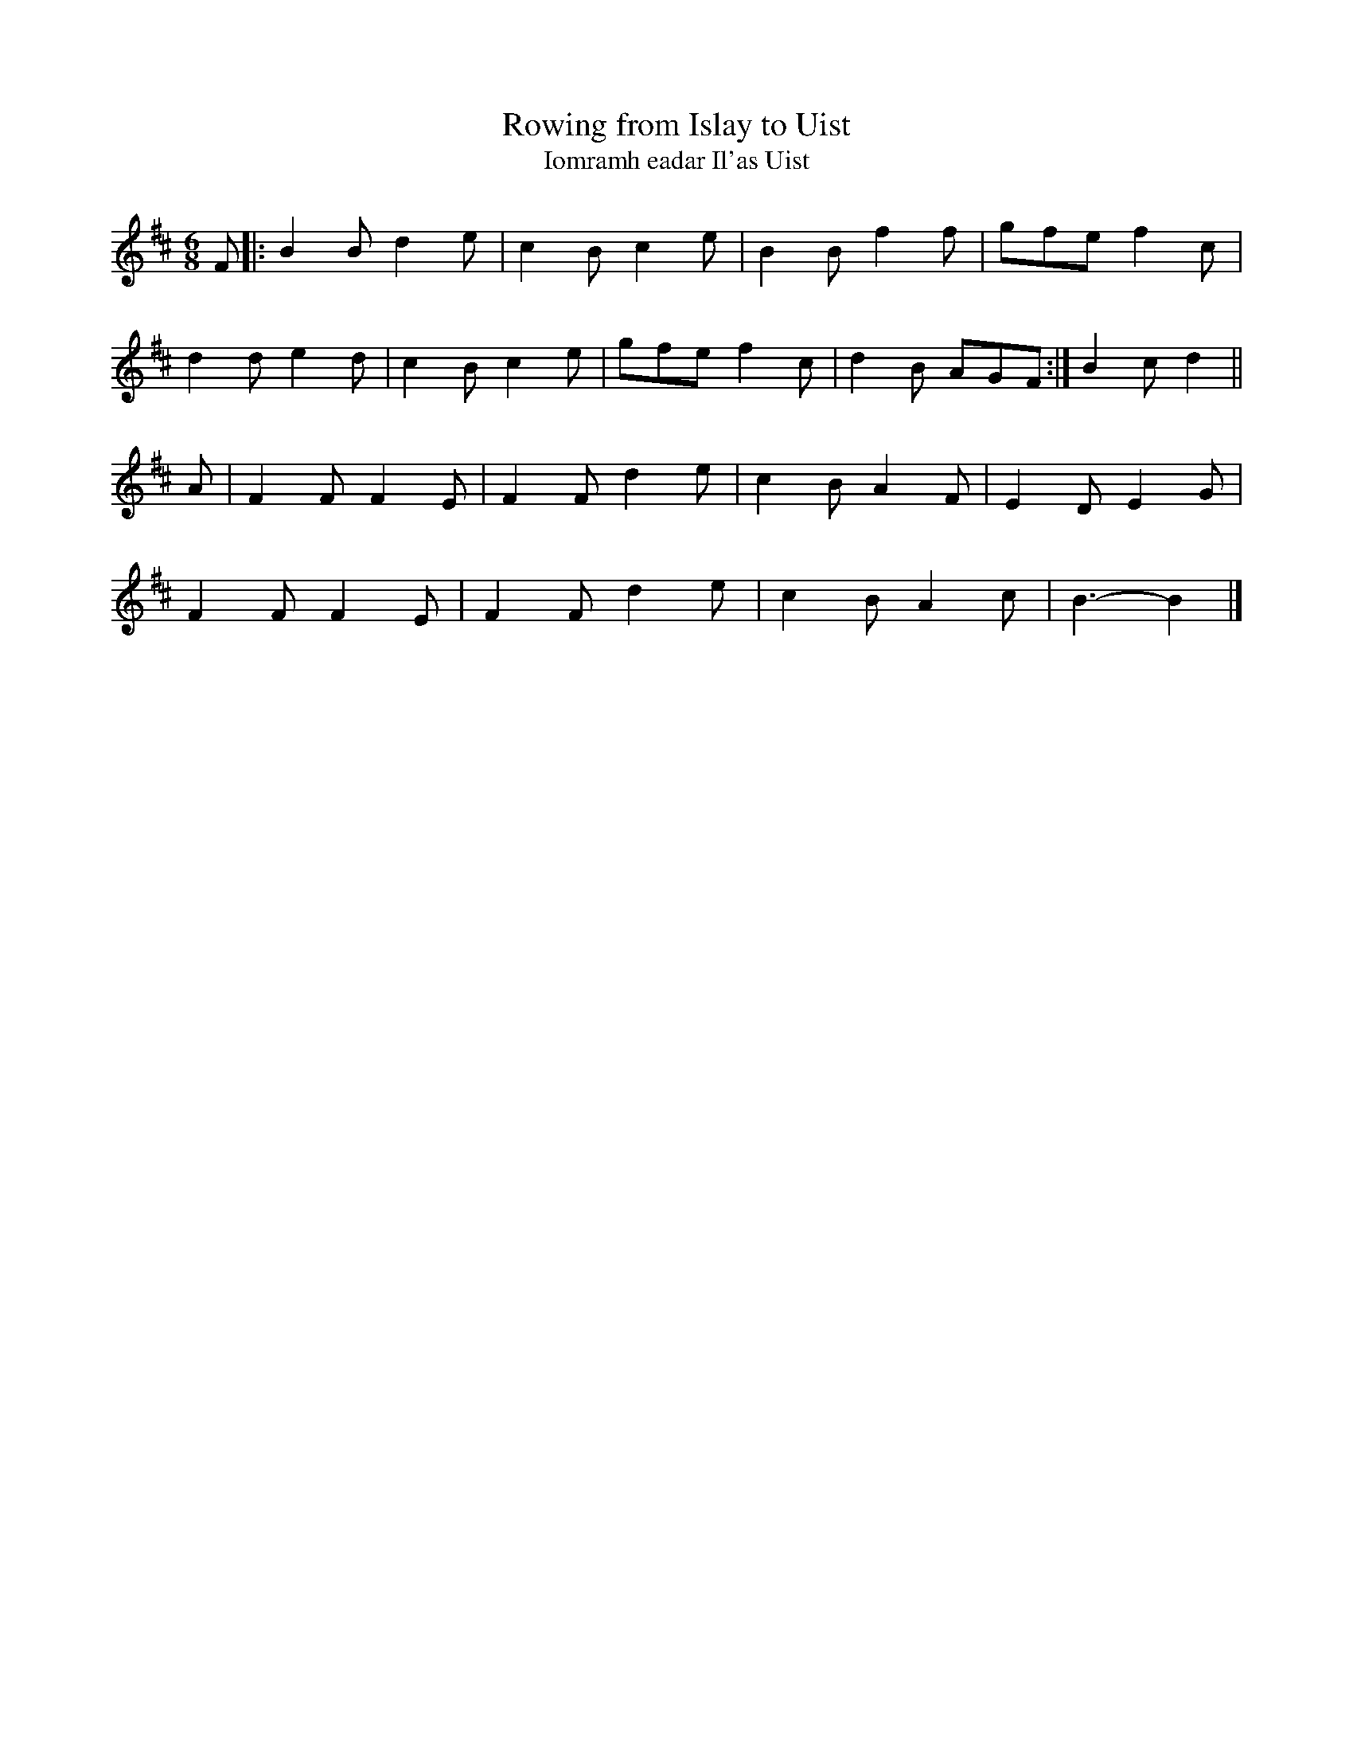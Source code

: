 X: 1
T: Rowing from Islay to Uist
T: Iomramh eadar Il'as Uist
B: Simon Fraser Collection
N: Transposed from Am (to be whistle-friendly)
Z: Nigel Gatherer <gatherer:argonet.co.uk> scots-l 2002-4-28
L: 1/8
M: 6/8
K: Bm
F |: B2 B d2 e | c2 B c2 e | B2 B f2 f | gfe f2 c |
     d2 d e2 d | c2 B c2 e | gfe  f2 c | 1 d2 B AGF :| 2 B2 c d2 ||
A |  F2 F F2 E | F2 F d2 e | c2 B A2 F | E2 D E2 G |
     F2 F F2 E | F2 F d2 e | c2 B A2 c | B3-  B2  |]
